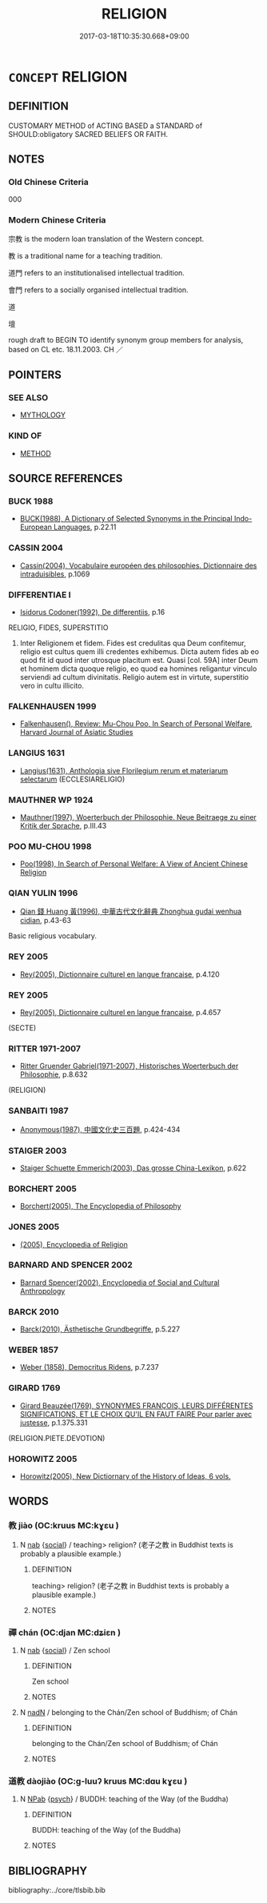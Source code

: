 # -*- mode: mandoku-tls-view -*-
#+TITLE: RELIGION
#+DATE: 2017-03-18T10:35:30.668+09:00        
#+STARTUP: content
* =CONCEPT= RELIGION
:PROPERTIES:
:CUSTOM_ID: uuid-aa9eef6d-9d7d-4788-bcee-254ac1495a99
:TR_ZH: 宗教
:END:
** DEFINITION

CUSTOMARY METHOD of ACTING BASED a STANDARD of SHOULD:obligatory SACRED BELIEFS OR FAITH.

** NOTES

*** Old Chinese Criteria
000

*** Modern Chinese Criteria
宗教 is the modern loan translation of the Western concept.

教 is a traditional name for a teaching tradition.

道門 refers to an institutionalised intellectual tradition.

會門 refers to a socially organised intellectual tradition.

道

壇

rough draft to BEGIN TO identify synonym group members for analysis, based on CL etc. 18.11.2003. CH ／

** POINTERS
*** SEE ALSO
 - [[tls:concept:MYTHOLOGY][MYTHOLOGY]]

*** KIND OF
 - [[tls:concept:METHOD][METHOD]]

** SOURCE REFERENCES
*** BUCK 1988
 - [[cite:BUCK-1988][BUCK(1988), A Dictionary of Selected Synonyms in the Principal Indo-European Languages]], p.22.11

*** CASSIN 2004
 - [[cite:CASSIN-2004][Cassin(2004), Vocabulaire européen des philosophies. Dictionnaire des intraduisibles]], p.1069

*** DIFFERENTIAE I
 - [[cite:DIFFERENTIAE-I][Isidorus Codoner(1992), De differentiis]], p.16


RELIGIO, FIDES, SUPERSTITIO

486. Inter Religionem et fidem. Fides est credulitas qua Deum confitemur, religio est cultus quem illi credentes exhibemus. Dicta autem fides ab eo quod fit id quod inter utrosque placitum est. Quasi [col. 59A] inter Deum et hominem dicta quoque religio, eo quod ea homines religantur vinculo serviendi ad cultum divinitatis. Religio autem est in virtute, superstitio vero in cultu illicito.

*** FALKENHAUSEN 1999
 - [[cite:FALKENHAUSEN-1999][Falkenhausen(), Review:  Mu-Chou Poo, In Search of Personal Welfare,  Harvard Journal of Asiatic Studies]]
*** LANGIUS 1631
 - [[cite:LANGIUS-1631][Langius(1631), Anthologia sive Florilegium rerum et materiarum selectarum]] (ECCLESIARELIGIO)
*** MAUTHNER WP 1924
 - [[cite:MAUTHNER-WP-1924][Mauthner(1997), Woerterbuch der Philosophie. Neue Beitraege zu einer Kritik der Sprache]], p.III.43

*** POO MU-CHOU 1998
 - [[cite:POO-MU-CHOU-1998][Poo(1998), In Search of Personal Welfare: A View of Ancient Chinese Religion]]
*** QIAN YULIN 1996
 - [[cite:QIAN-YULIN-1996][Qian 錢 Huang 黃(1996), 中華古代文化辭典 Zhonghua gudai wenhua cidian]], p.43-63


Basic religious vocabulary.

*** REY 2005
 - [[cite:REY-2005][Rey(2005), Dictionnaire culturel en langue francaise]], p.4.120

*** REY 2005
 - [[cite:REY-2005][Rey(2005), Dictionnaire culturel en langue francaise]], p.4.657
 (SECTE)
*** RITTER 1971-2007
 - [[cite:RITTER-1971-2007][Ritter Gruender Gabriel(1971-2007), Historisches Woerterbuch der Philosophie]], p.8.632
 (RELIGION)
*** SANBAITI 1987
 - [[cite:SANBAITI-1987][Anonymous(1987), 中國文化史三百題]], p.424-434

*** STAIGER 2003
 - [[cite:STAIGER-2003][Staiger Schuette Emmerich(2003), Das grosse China-Lexikon]], p.622

*** BORCHERT 2005
 - [[cite:BORCHERT-2005][Borchert(2005), The Encyclopedia of Philosophy]]
*** JONES 2005
 - [[cite:JONES-2005][(2005), Encyclopedia of Religion]]
*** BARNARD AND SPENCER 2002
 - [[cite:BARNARD-AND-SPENCER-2002][Barnard Spencer(2002), Encyclopedia of Social and Cultural Anthropology]]
*** BARCK 2010
 - [[cite:BARCK-2010][Barck(2010), Ästhetische Grundbegriffe]], p.5.227

*** WEBER 1857
 - [[cite:WEBER-1857][Weber (1858), Democritus Ridens]], p.7.237

*** GIRARD 1769
 - [[cite:GIRARD-1769][Girard Beauzée(1769), SYNONYMES FRANÇOIS, LEURS DIFFÉRENTES SIGNIFICATIONS, ET LE CHOIX QU'IL EN FAUT FAIRE Pour parler avec justesse]], p.1.375.331
 (RELIGION.PIETE.DEVOTION)
*** HOROWITZ 2005
 - [[cite:HOROWITZ-2005][Horowitz(2005), New Dictiornary of the History of Ideas, 6 vols.]]
** WORDS
   :PROPERTIES:
   :VISIBILITY: children
   :END:
*** 教 jiào (OC:kruus MC:kɣɛu )
:PROPERTIES:
:CUSTOM_ID: uuid-df65831b-80fb-4155-b2a0-02b9885ceaa2
:Char+: 教(66,7/11) 
:GY_IDS+: uuid-9bb04053-c1b1-4b12-8d8e-4ae084a440ed
:PY+: jiào     
:OC+: kruus     
:MC+: kɣɛu     
:END: 
**** N [[tls:syn-func::#uuid-76be1df4-3d73-4e5f-bbc2-729542645bc8][nab]] {[[tls:sem-feat::#uuid-2ef405b2-627b-4f29-940b-848d5428e30e][social]]} / teaching> religion? (老子之教 in Buddhist texts is probably a plausible example.)
:PROPERTIES:
:CUSTOM_ID: uuid-8a869c13-f04d-4691-ab5f-d25e0c0d65f4
:END:
****** DEFINITION

teaching> religion? (老子之教 in Buddhist texts is probably a plausible example.)

****** NOTES

*** 禪 chán (OC:djan MC:dʑiɛn )
:PROPERTIES:
:CUSTOM_ID: uuid-df09afab-9611-4ad3-979f-1ed554903234
:Char+: 禪(113,12/17) 
:GY_IDS+: uuid-58925214-bf24-45d3-afdd-d68df35e9ced
:PY+: chán     
:OC+: djan     
:MC+: dʑiɛn     
:END: 
**** N [[tls:syn-func::#uuid-76be1df4-3d73-4e5f-bbc2-729542645bc8][nab]] {[[tls:sem-feat::#uuid-2ef405b2-627b-4f29-940b-848d5428e30e][social]]} / Zen school
:PROPERTIES:
:CUSTOM_ID: uuid-fa5a2bed-d843-4507-a973-0a7167888544
:END:
****** DEFINITION

Zen school

****** NOTES

**** N [[tls:syn-func::#uuid-516d3836-3a0b-4fbc-b996-071cc48ba53d][nadN]] / belonging to the Chán/Zen school of Buddhism; of Chán
:PROPERTIES:
:CUSTOM_ID: uuid-5d4b8d48-8004-4f70-9296-d2e17798423b
:END:
****** DEFINITION

belonging to the Chán/Zen school of Buddhism; of Chán

****** NOTES

*** 道教 dàojiào (OC:ɡ-luuʔ kruus MC:dɑu kɣɛu )
:PROPERTIES:
:CUSTOM_ID: uuid-a2b10f05-928e-4f24-ad1a-047d151a03b9
:Char+: 道(162,9/13) 教(66,7/11) 
:GY_IDS+: uuid-012329d2-8a81-4a4f-ac3a-03885a49d6d6 uuid-9bb04053-c1b1-4b12-8d8e-4ae084a440ed
:PY+: dào jiào    
:OC+: ɡ-luuʔ kruus    
:MC+: dɑu kɣɛu    
:END: 
**** N [[tls:syn-func::#uuid-db0698e7-db2f-4ee3-9a20-0c2b2e0cebf0][NPab]] {[[tls:sem-feat::#uuid-98e7674b-b362-466f-9568-d0c14470282a][psych]]} / BUDDH: teaching of the Way (of the Buddha)
:PROPERTIES:
:CUSTOM_ID: uuid-dbc00dc1-46e6-4817-aa7a-66fb3eec5902
:END:
****** DEFINITION

BUDDH: teaching of the Way (of the Buddha)

****** NOTES

** BIBLIOGRAPHY
bibliography:../core/tlsbib.bib

